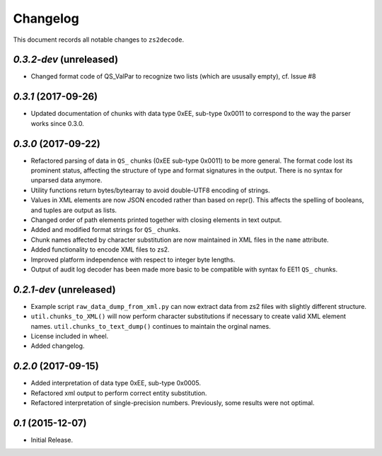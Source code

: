 =========
Changelog
=========

This document records all notable changes to ``zs2decode``.

`0.3.2-dev` (unreleased)
------------------------

* Changed format code of QS_ValPar to recognize two lists (which are ususally empty), cf. Issue #8

`0.3.1` (2017-09-26)
------------------------

* Updated documentation of chunks with data type 0xEE, sub-type 0x0011 to correspond to the way the parser works since 0.3.0.

`0.3.0` (2017-09-22)
---------------------

* Refactored parsing of data in ``QS_`` chunks (0xEE sub-type 0x0011) to be more general. The format code lost its prominent status, affecting the structure of type and format signatures in the output. There is no syntax for unparsed data anymore.
* Utility functions return bytes/bytearray to avoid double-UTF8 encoding of strings.
* Values in XML elements are now JSON encoded rather than based on repr(). This affects the spelling of booleans, and tuples are output as lists.
* Changed order of path elements printed together with closing elements in text output.
* Added and modified format strings for ``QS_`` chunks.
* Chunk names affected by character substitution are now maintained in XML files in the ``name`` attribute.
* Added functionality to encode XML files to zs2.
* Improved platform independence with respect to integer byte lengths.
* Output of audit log decoder has been made more basic to be compatible with syntax fo EE11 ``QS_`` chunks.

`0.2.1-dev` (unreleased)
-------------------------

* Example script ``raw_data_dump_from_xml.py`` can now extract data from zs2 files with slightly different structure.
* ``util.chunks_to_XML()`` will now perform character substitutions if necessary to create valid XML element names. ``util.chunks_to_text_dump()`` continues to maintain the orginal names.
* License included in wheel.
* Added changelog.

`0.2.0` (2017-09-15)
---------------------

* Added interpretation of data type 0xEE, sub-type 0x0005.
* Refactored xml output to perform correct entity substitution.
* Refactored interpretation of single-precision numbers. Previously, some results were not optimal.

`0.1` (2015-12-07)
---------------------

* Initial Release.
